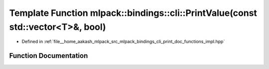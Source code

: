 .. _exhale_function_namespacemlpack_1_1bindings_1_1cli_1a0f9cfe352dcaf8ddb31b26908ac2edd2:

Template Function mlpack::bindings::cli::PrintValue(const std::vector<T>&, bool)
================================================================================

- Defined in :ref:`file__home_aakash_mlpack_src_mlpack_bindings_cli_print_doc_functions_impl.hpp`


Function Documentation
----------------------


.. doxygenfunction:: mlpack::bindings::cli::PrintValue(const std::vector<T>&, bool)
